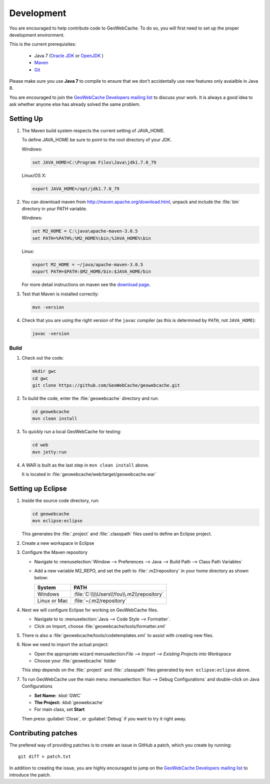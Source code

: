 .. _development:

Development
===========

You are encouraged to help contribute code to GeoWebCache.  To do so, you will first need to set up the proper development environment.

This is the current prerequisites:

 * Java 7 (`Oracle JDK <http://www.oracle.com/technetwork/java/javase/downloads/index.html>`__ or `OpenJDK <http://openjdk.java.net>`__ )
 * `Maven <http://maven.apache.org/>`_
 * `Git <http://git-scm.com>`_

Please make sure you use **Java 7** to compile to ensure that we don't accidentally use new features only avaialble in Java 8.

You are encouraged to join the `GeoWebCache Developers mailing list <https://lists.sourceforge.net/lists/listinfo/geowebcache-devel>`_ to discuss your work.  It is always a good idea to ask whether anyone else has already solved the same problem.


Setting Up
----------

#. The Maven build system respects the current setting of JAVA_HOME.

   To define JAVA_HOME be sure to point to the root directory of your JDK.

   Windows:

   .. code-block:: bash

      set JAVA_HOME=C:\Program Files\Java\jdk1.7.0_79

   Linux/OS X:

   .. code-block:: bash

      export JAVA_HOME=/opt/jdk1.7.0_79

#. You can download maven from http://maven.apache.org/download.html, unpack and include the :file:`bin` directory in your PATH variable.

   Windows:

   .. code-block:: bash

      set M2_HOME = C:\java\apache-maven-3.0.5
      set PATH=%PATH%;%M2_HOME%\bin;%JAVA_HOME%\bin

   Linux:

   .. code-block:: bash

      export M2_HOME = ~/java/apache-maven-3.0.5
      export PATH=$PATH:$M2_HOME/bin:$JAVA_HOME/bin

   For more detail instructions on maven see the `download page <http://maven.apache.org/download.cgi>`_.

#. Test that Maven is installed correctly:

   .. code-block:: bash

      mvn -version

#. Check that you are using the right version of the ``javac`` compiler (as this is determined by ``PATH``, not ``JAVA_HOME``):

   .. code-block:: bash

      javac -version

Build
~~~~~

#. Check out the code:

   .. code-block:: bash

      mkdir gwc
      cd gwc
      git clone https://github.com/GeoWebCache/geowebcache.git

#. To build the code, enter the :file:`geowebcache` directory and run:

   .. code-block:: bash

      cd geowebcache
      mvn clean install

#. To quickly run a local GeoWebCache for testing:

   .. code-block:: bash

      cd web
      mvn jetty:run

#. A WAR is built as the last step in ``mvn clean install`` above.

   It is located in :file:`geowebcache/web/target/geowebcache.war`


Setting up Eclipse
------------------

#. Inside the source code directory, run:

   .. code-block:: bash

      cd geowebcache
      mvn eclipse:eclipse

   This generates the :file:`.project` and :file:`.classpath` files used to define an Eclipse
   project.

#. Create a new workspace in Eclipse

#. Configure the Maven repository

   * Navigate to :menuselection:`Window --> Preferences --> Java --> Build Path --> Class Path Variables`
   * Add a new variable M2_REPO, and set the path to :file:`.m2/repository` in your home directory
     as shown below:

     ==================== =========================================
     System               PATH
     ==================== =========================================
     Windows              :file:`C:\\\\Users\\You\\.m2\\repository`
     Linux or Mac         :file:`~/.m2/repository`
     ==================== =========================================

#. Next we will configure Eclipse for working on GeoWebCache files.

   * Navigate to to :menuselection:`Java --> Code Style --> Formatter`.
   * Click on Import, choose :file:`geowebcache/tools/formatter.xml`

#. There is also a :file:`geowebcache/tools/codetemplates.xml` to assist
   with creating new files.

#. Now we need to import the actual project:

   * Open the appropriate wizard menuselection:`File --> Import --> Existing Projects into Workspace`
   * Choose your :file:`geowebcache` folder

   This step depends on the :file:`.project` and :file:`.classpath` files generated
   by ``mvn eclipse:eclipse`` above.

#. To run GeoWebCache use the main menu :menuselection:`Run --> Debug Configurations` and double-click on Java Configurations

   * **Set Name:** :kbd:`GWC`
   * **The Project:** :kbd:`geowebcache`
   * For main class, set **Start**

   Then press :guilabel:`Close`, or :guilabel:`Debug` if you want to try it right away.

Contributing patches
--------------------

The prefered way of providing patches is to create an issue in GitHub a patch, which you create by running::

  git diff > patch.txt

In addition to creating the issue, you are highly encouraged to jump on the `GeoWebCache Developers mailing list <https://lists.sourceforge.net/lists/listinfo/geowebcache-devel>`_ to introduce the patch.
